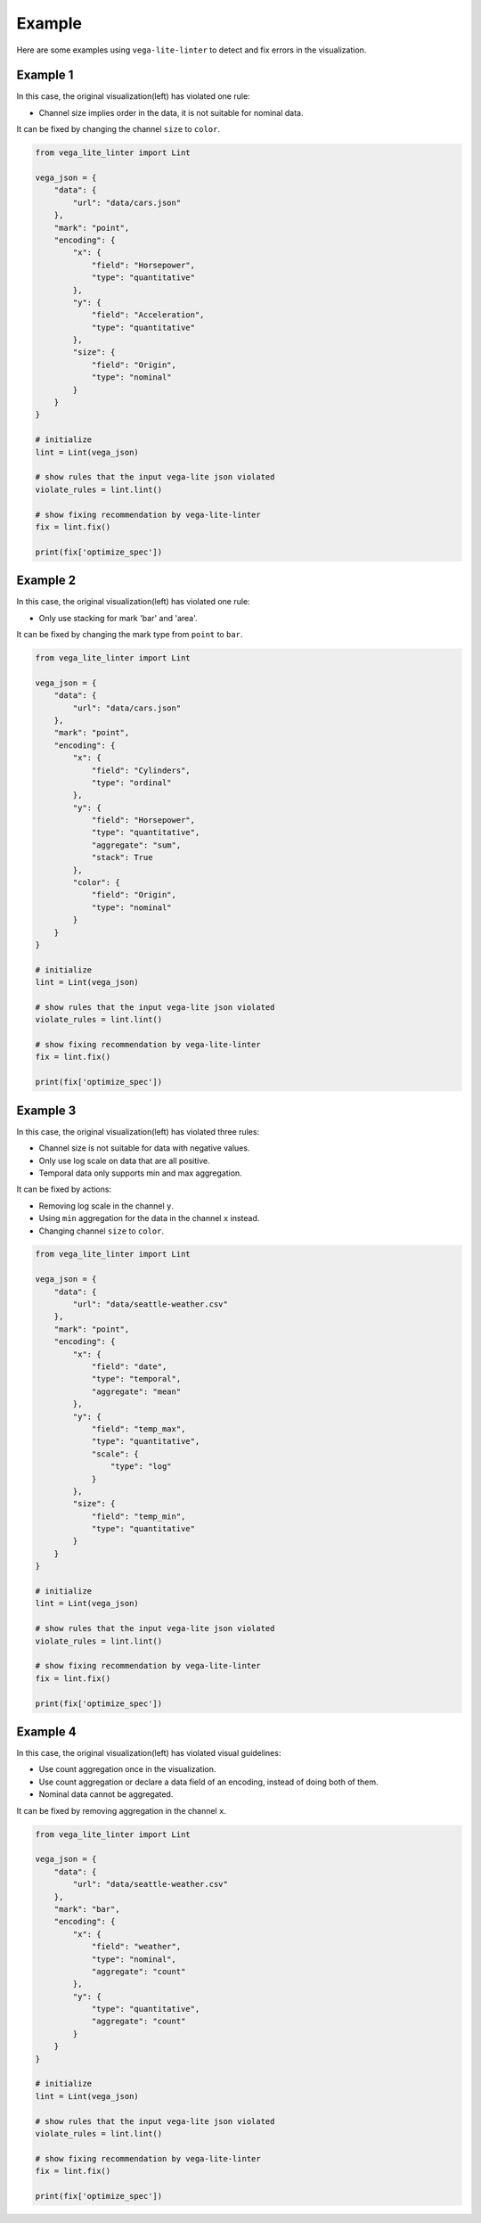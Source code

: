 Example
************************
Here are some examples using ``vega-lite-linter`` to detect and fix errors in the visualization.

Example 1
==================
In this case, the original visualization(left) has violated one rule:

- Channel size implies order in the data, it is not suitable for nominal data.

It can be fixed by changing the channel ``size`` to ``color``.

.. image:: ./_static/example1.png
  :width: 100%
  :alt: Alternative text

.. raw:: html

   <details class="example_code" close>
   <summary data-open="Hide code snippet" data-close="Show code snippet"></summary>

.. code-block:: python

    from vega_lite_linter import Lint

    vega_json = {
        "data": {
            "url": "data/cars.json"
        },
        "mark": "point",
        "encoding": {
            "x": {
                "field": "Horsepower",
                "type": "quantitative"
            },
            "y": {
                "field": "Acceleration",
                "type": "quantitative"
            },
            "size": {
                "field": "Origin",
                "type": "nominal"
            }
        }
    }

    # initialize
    lint = Lint(vega_json)

    # show rules that the input vega-lite json violated
    violate_rules = lint.lint()

    # show fixing recommendation by vega-lite-linter
    fix = lint.fix()

    print(fix['optimize_spec'])   

.. raw:: html

   </details>






Example 2
==================
In this case, the original visualization(left) has violated one rule:

- Only use stacking for mark 'bar' and 'area'.

It can be fixed by changing the mark type from ``point`` to ``bar``.

.. image:: ./_static/example2.png
  :width: 100%
  :alt: Alternative text

.. raw:: html

   <details class="example_code" close>
   <summary data-open="Hide code snippet" data-close="Show code snippet"></summary>

.. code-block:: python

    from vega_lite_linter import Lint

    vega_json = {
        "data": {
            "url": "data/cars.json"
        },
        "mark": "point",
        "encoding": {
            "x": {
                "field": "Cylinders",
                "type": "ordinal"
            },
            "y": {
                "field": "Horsepower",
                "type": "quantitative",
                "aggregate": "sum",
                "stack": True
            },
            "color": {
                "field": "Origin",
                "type": "nominal"
            }
        }
    }

    # initialize
    lint = Lint(vega_json)

    # show rules that the input vega-lite json violated
    violate_rules = lint.lint()

    # show fixing recommendation by vega-lite-linter
    fix = lint.fix()

    print(fix['optimize_spec'])

.. raw:: html

   </details>



Example 3
==================
In this case, the original visualization(left) has violated three rules:

- Channel size is not suitable for data with negative values.
- Only use log scale on data that are all positive.
- Temporal data only supports min and max aggregation.

It can be fixed by actions:

- Removing log scale in the channel ``y``.
- Using ``min`` aggregation for the data in the channel ``x`` instead.
- Changing channel ``size`` to ``color``.

.. image:: ./_static/example3.png
  :width: 100%
  :alt: Alternative text

.. raw:: html

   <details class="example_code" close>
   <summary data-open="Hide code snippet" data-close="Show code snippet"></summary>

.. code-block:: python

    from vega_lite_linter import Lint

    vega_json = {
        "data": {
            "url": "data/seattle-weather.csv"
        },
        "mark": "point",
        "encoding": {
            "x": {
                "field": "date",
                "type": "temporal",
                "aggregate": "mean"
            },
            "y": {
                "field": "temp_max",
                "type": "quantitative",
                "scale": {
                    "type": "log"
                }
            },
            "size": {
                "field": "temp_min",
                "type": "quantitative"
            }
        }
    }

    # initialize
    lint = Lint(vega_json)

    # show rules that the input vega-lite json violated
    violate_rules = lint.lint()

    # show fixing recommendation by vega-lite-linter
    fix = lint.fix()

    print(fix['optimize_spec'])

.. raw:: html

   </details>



Example 4
==================
In this case, the original visualization(left) has violated visual guidelines:

- Use count aggregation once in the visualization.
- Use count aggregation or declare a data field of an encoding, instead of doing both of them.
- Nominal data cannot be aggregated.

It can be fixed by removing aggregation in the channel ``x``.

.. image:: ./_static/example4.png
  :width: 100%
  :alt: Alternative text

.. raw:: html

   <details class="example_code" close>
   <summary data-open="Hide code snippet" data-close="Show code snippet"></summary>

.. code-block:: python

    from vega_lite_linter import Lint

    vega_json = {
        "data": {
            "url": "data/seattle-weather.csv"
        },
        "mark": "bar",
        "encoding": {
            "x": {
                "field": "weather",
                "type": "nominal",
                "aggregate": "count"
            },
            "y": {
                "type": "quantitative",
                "aggregate": "count"
            }
        }
    }

    # initialize
    lint = Lint(vega_json)

    # show rules that the input vega-lite json violated
    violate_rules = lint.lint()

    # show fixing recommendation by vega-lite-linter
    fix = lint.fix()

    print(fix['optimize_spec'])

.. raw:: html

   </details>